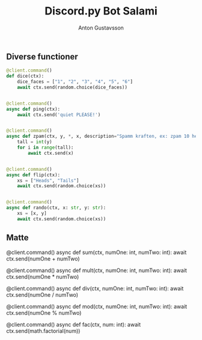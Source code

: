 #+Title: Discord.py Bot Salami
#+Author: Anton Gustavsson

** Diverse functioner
#+BEgin_src python
@client.command()
def dice(ctx):
    dice_faces = ["1", "2", "3", "4", "5", "6"]
    await ctx.send(random.choice(dice_faces))


@client.command()
async def ping(ctx):
    await ctx.send('quiet PLEASE!')


@client.command()
async def zpam(ctx, y, *, x, description="Spamm kraften, ex: zpam 10 hej == hej x 10"):
    tall = int(y)
    for i in range(tall):
        await ctx.send(x)


@client.command()
async def flip(ctx):
    xs = ["Heads", "Tails"]
    await ctx.send(random.choice(xs))


@client.command()
async def rando(ctx, x: str, y: str):
    xs = [x, y]
    await ctx.send(random.choice(xs))
#+End_src
** Matte
#+Begin_SCR python
@client.command()
async def sum(ctx, numOne: int, numTwo: int):
    await ctx.send(numOne + numTwo)


@client.command()
async def mult(ctx, numOne: int, numTwo: int):
    await ctx.send(numOne * numTwo)


@client.command()
async def div(ctx, numOne: int, numTwo: int):
    await ctx.send(numOne / numTwo)


@client.command()
async def mod(ctx, numOne: int, numTwo: int):
    await ctx.send(numOne % numTwo)


@client.command()
async def fac(ctx, num: int):
    await ctx.send(math.factorial(num))
#+END_scr
